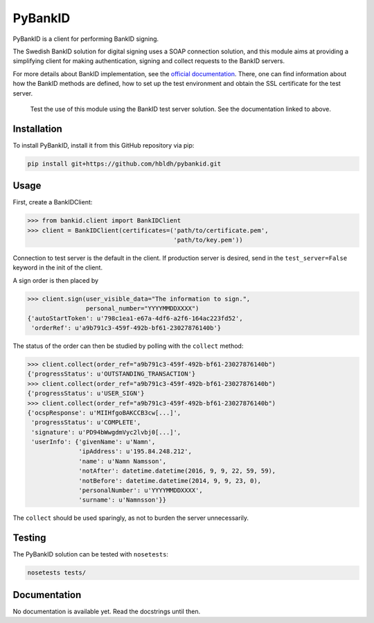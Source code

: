 PyBankID
========

.. image:: https://travis-ci.org/hbldh/pybankid.svg?branch=master
    :target: https://travis-ci.org/hbldh/pybankid

PyBankID is a client for performing BankID signing.

The Swedish BankID solution for digital signing uses a SOAP
connection solution, and this module aims at providing a simplifying
client for making authentication, signing and collect requests to
the BankID servers.

For more details about BankID implementation, see the `official documentation
<https://www.bankid.com/bankid_i_dina_tjanster/rp_info>`_. There, one can find information
about how the BankID methods are defined, how to set up the test environment
and obtain the SSL certificate for the test server.

.. highlights::
    
    Test the use of this module using the BankID test server solution. See
    the documentation linked to above.


Installation
------------
To install PyBankID, install it from this GitHub repository via pip:

.. code-block:: bash

    pip install git+https://github.com/hbldh/pybankid.git

Usage
-----

First, create a BankIDClient:

.. code-block:: python

    >>> from bankid.client import BankIDClient
    >>> client = BankIDClient(certificates=('path/to/certificate.pem',
                                            'path/to/key.pem'))

Connection to test server is the default in the client. If production 
server is desired, send in the ``test_server=False`` keyword in the init
of the client.

A sign order is then placed by

.. code-block:: python

    >>> client.sign(user_visible_data="The information to sign.", 
                    personal_number="YYYYMMDDXXXX")
    {'autoStartToken': u'798c1ea1-e67a-4df6-a2f6-164ac223fd52', 
     'orderRef': u'a9b791c3-459f-492b-bf61-23027876140b'}

The status of the order can then be studied by polling 
with the ``collect`` method:

.. code-block:: python
    
    >>> client.collect(order_ref="a9b791c3-459f-492b-bf61-23027876140b")
    {'progressStatus': u'OUTSTANDING_TRANSACTION'}
    >>> client.collect(order_ref="a9b791c3-459f-492b-bf61-23027876140b")
    {'progressStatus': u'USER_SIGN'}
    >>> client.collect(order_ref="a9b791c3-459f-492b-bf61-23027876140b")
    {'ocspResponse': u'MIIHfgoBAKCCB3cw[...]',
     'progressStatus': u'COMPLETE',
     'signature': u'PD94bWwgdmVyc2lvbj0[...]',
     'userInfo': {'givenName': u'Namn',
                  'ipAddress': u'195.84.248.212',
                  'name': u'Namn Namsson',
                  'notAfter': datetime.datetime(2016, 9, 9, 22, 59, 59),
                  'notBefore': datetime.datetime(2014, 9, 9, 23, 0),
                  'personalNumber': u'YYYYMMDDXXXX',
                  'surname': u'Namnsson'}}
    
The ``collect`` should be used sparingly, as not to burden the server unnecessarily.

Testing
-------

The PyBankID solution can be tested with ``nosetests``:

.. code-block:: bash

    nosetests tests/

Documentation
-------------

No documentation is available yet. Read the docstrings until then.
